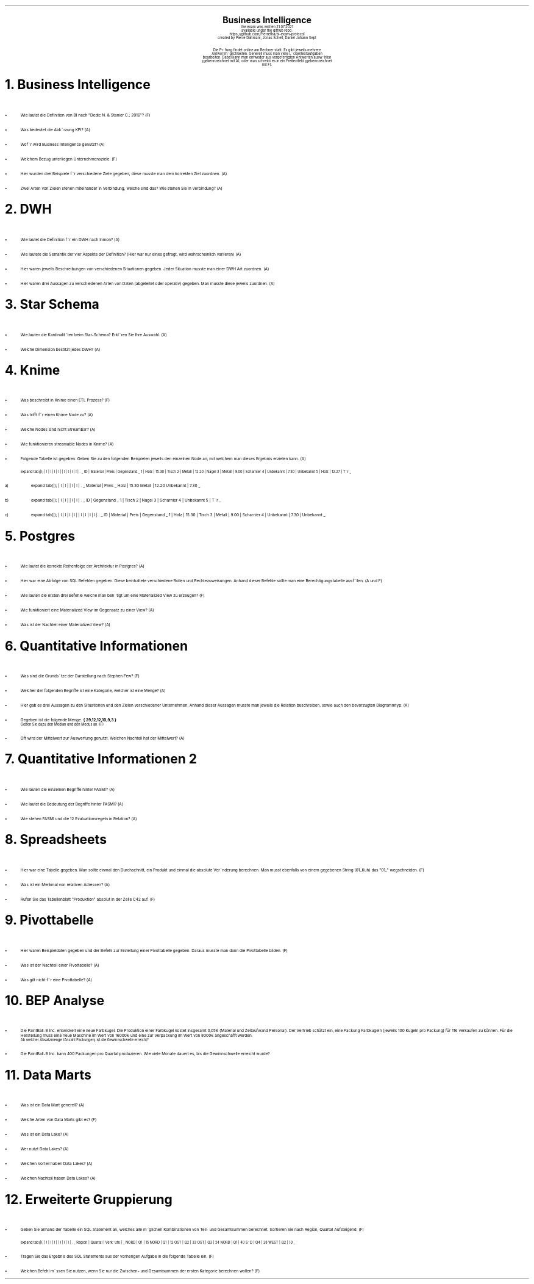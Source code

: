 .\" enables usage of umlauts and other special chars
.\" somehow self defined macros or the berkley addition is inline. todo:
.\" figure out when stuff is inline and when it is not..? AM link:
.\" https://www.gnu.org/software/groff/manual/html_node/ms-Strings-and-Special-Characters.html
.AM
.P1
.\"
.\" can set header, bot and footer margin with this.
.\"
.nr HM 1i
.nr FM 0.3i
.nr LT 0i
.nr VS 14 .\" sets line spacing (default 12)
.nr PS 10 .\" sets point size (default 10)
.nr GROWPS 3
.nr PSINCR 1.5p
.nr HORPHANS 6 .\" forces page break if we can't match heading and 6 lines
.\"
.\" description block
.\"
.LP
.CD
.ps 20
.B "Business Intelligence"
.ps 10
.sp 0.5
the exam was written 21.07.2021
.br
available under the github repo:
https://github.com/Pierrefha/bi-exam-protocol
.br
created by Pierre Dahmani, Jonas Schell, Daniel Johann Sept
.br
.sp 1
Die Pru\*[:]fung findet online am Rechner statt. Es gibt jeweils mehrere
Antwortmo\*[:]glichkeiten. Generell muss man viele Lu\*[:]ckentextaufgaben
bearbeiten. Dabei kann man entweder aus vorgefertigten Antworten auswa\*[:]hlen
(gekennzeichnet mit A), oder man schreibt es in ein Freitextfeld (gekennzeichnet
mit F).

.DE
.\"
.\" exercise block
.\"
.NH
Business Intelligence
.\" starts a list item that uses a bullet unit(unordered list) with an indent of
.\" 2
.LP
.IP \[bu] 2
Wie lautet die Definition von BI nach "Dedic N. & Stanier C.; 2016"? (F)
.IP \[bu]
Was bedeutet die Abku\*[:]rzung KPI? (A)
.IP \[bu]
Wofu\*[:]r wird Business Intelligence genutzt? (A)
.IP \[bu]
Welchem Bezug unterliegen Unternehmensziele. (F)
.IP \[bu]
.\" TODO: create examples
Hier wurden drei Beispiele fu\*[:]r verschiedene Ziele gegeben, diese musste man
dem korrekten Ziel zuordnen. (A)
.IP \[bu]
Zwei Arten von Zielen stehen miteinander in Verbindung, welche sind das? Wie
stehen Sie in Verbindung? (A)
.PE
.\"
.\" exercise block
.\"
.NH
DWH
.\" starts a list item that uses a bullet unit(unordered list) with an indent of
.\" 2
.LP
.IP \[bu] 2
Wie lautet die Definition fu\*[:]r ein DWH nach Inmon? (A)
.IP \[bu]
Wie lautete die Semantik der vier Aspekte der Definition? (Hier war nur eines
gefragt, wird wahrscheinlich variieren) (A)
.IP \[bu]
.\" TODO:create examples
Hier waren jeweils Beschreibungen von verschiedenen Situationen gegeben. Jeder
Situation musste man einer DWH Art zuordnen. (A)
.IP \[bu]
.\" TODO:create examples
Hier waren drei Aussagen zu verschiedenen Arten von Daten (abgeleitet oder
operativ) gegeben. Man musste diese jeweils zuordnen. (A)
.PE
.\"
.\" exercise block
.\"
.NH
Star Schema
.LP
.sp 0.5
.\" starts a list item that uses a bullet unit(unordered list) with an indent of
.\" 2
.IP \[bu] 2
Wie lauten die Kardinalita\*[:]ten beim Star-Schema? Erkla\*[:]ren Sie Ihre
Auswahl. (A)
.IP \[bu]
Welche Dimension bestitzt jedes DWH? (A)
.PE
.\"
.\" exercise block
.\"
.NH
Knime
.sp 0.5
.\" starts a list item that uses a bullet unit(unordered list) with an indent of
.\" 2
.LP
.IP \[bu] 2
Was beschreibt in Knime einen ETL Prozess? (F)
.IP \[bu]
Was trifft fu\*[:]r einen Knime Node zu? (A)
.IP \[bu]
Welche Nodes sind nicht Streambar? (A)
.IP \[bu]
Wie funktionieren streamable Nodes in Knime? (A)
.IP \[bu]
Folgende Tabelle ist gegeben. Geben Sie zu den folgenden Beispielen jeweils den
einzelnen Node an, mit welchem man dieses Ergebnis erzielen kann. (A)
.\"
.\" given table
.\"
.TS
expand tab(|);
| l | l | l | l |
| l | l | l | l | .
_
ID | Material | Preis | Gegenstand
_
1 | Holz | 15.30 | Tisch
2 | Metall | 12.20 | Nagel
3 | Metall | 9.00 | Scharnier
4 | Unbekannt | 7.30 | Unbekannt
5 | Holz | 12.27 | Tu\*[:]r
_
.TE
.\"
.\" given table
.\"
.IP a)
.TS
expand tab(|);
| l | l |
| l | l | .
_
Material | Preis
_
Holz | 15.30
Metall | 12.20
Unbekannt | 7.30
_
.TE
.\"
.\" given table
.\"
.IP b)
.TS
expand tab(|);
| l | l |
| l | l | .
_
ID | Gegenstand
_
1 | Tisch
2 | Nagel
3 | Scharnier
4 | Unbekannt
5 | Tu\*[:]r
_
.TE
.\"
.\" given table
.\"
.IP c)
.TS
expand tab(|);
| l | l | l | l |
| l | l | l | l | .
_
ID | Material | Preis | Gegenstand
_
1 | Holz | 15.30 | Tisch
3 | Metall | 9.00 | Scharnier
4 | Unbekannt | 7.30 | Unbekannt
_
.TE

.PE
.\"
.\" exercise block
.\"
.LP
.NH
Postgres
.sp 0.5
.\" starts a list item that uses a bullet unit(unordered list) with an indent of
.\" 2
.IP \[bu] 2
Wie lautet die korrekte Reihenfolge der Architektur in Postgres? (A)
.IP \[bu]
Hier war eine Abfolge von SQL Befehlen gegeben. Diese beinhaltete verschiedene
Rollen und Rechtezuweisungen. Anhand dieser Befehle sollte man eine
Berechtigungstabelle ausfu\*[:]llen. (A und F)
.IP \[bu]
Wie lauten die ersten drei Befehle welche man beno\*[:]tigt um eine Materialized
View zu erzeugen? (F)
.IP \[bu]
Wie funktioniert eine Materialized View im Gegensatz zu einer View? (A)
.IP \[bu]
Was ist der Nachteil einer Materialized View? (A)
.PE
.\"
.\" exercise block
.\"
.LP
.NH
Quantitative Informationen
.sp 0.5
.\" starts a list item that uses a bullet unit(unordered list) with an indent of
.\" 2
.IP \[bu] 2
Was sind die Grundsa\*[:]tze der Darstellung nach Stephen Few? (F)
.IP \[bu]
Welcher der folgenden Begriffe ist eine Kategorie, welcher ist eine Menge? (A)
.IP \[bu]
Hier gab es drei Aussagen zu den Situationen und den Zielen verschiedener
Unternehmen. Anhand dieser Aussagen musste man jeweils die Relation beschreiben,
sowie auch den bevorzugten Diagrammtyp. (A)
.IP \[bu]
Gegeben ist die folgende Menge.
.B "{ 29,12,12,10,9,3 }"
.br
Geben Sie dazu den Median und den Modus an. (F)
.IP \[bu]
Oft wird der Mittelwert zur Auswertung genutzt. Welchen Nachteil hat der
Mittelwert? (A)
.NH
Quantitative Informationen 2
.sp 0.5
.\" starts a list item that uses a bullet unit(unordered list) with an indent of
.\" 2
.IP \[bu] 2
Wie lauten die einzelnen Begriffe hinter FASMI? (A)
.IP \[bu]
Wie lautet die Bedeutung der Begriffe hinter FASMI? (A)
.IP \[bu]
Wie stehen FASMI und die 12 Evaluationsregeln in Relation? (A)
.PE
.\"
.\" exercise block
.\"
.LP
.NH
Spreadsheets
.sp 0.5
.\" starts a list item that uses a bullet unit(unordered list) with an indent of
.\" 2
.IP \[bu] 2
Hier war eine Tabelle gegeben. Man sollte einmal den Durchschnitt, ein Produkt
und einmal die absolute Vera\*[:]nderung berechnen. Man musst ebenfalls von
einem gegebenen String (01_Kuh) das "01_" wegschneiden. (F)
.IP \[bu]
Was ist ein Merkmal von relativen Adressen? (A)
.IP \[bu]
Rufen Sie das Tabellenblatt "Produktion" absolut in der Zelle C42 auf. (F)
.PE
.\"
.\" exercise block
.\"
.LP
.NH
Pivottabelle
.sp 0.5
.\" starts a list item that uses a bullet unit(unordered list) with an indent of
.\" 2
.IP \[bu] 2
Hier waren Beispieldaten gegeben und der Befehl zur Erstellung einer
Pivottabelle gegeben. Daraus musste man dann die Pivottabelle bilden. (F)
.IP \[bu]
Was ist der Nachteil einer Pivottabelle? (A)
.IP \[bu]
Was gilt nicht fu\*[:]r eine Pivottabelle? (A)
.PE
.\"
.\" exercise block
.\"
.LP
.NH
BEP Analyse
.sp 0.5
.\" starts a list item that uses a bullet unit(unordered list) with an indent of
.\" 2
.IP \[bu] 2
Die PaintBall-B Inc. entwickelt eine neue Farbkugel. Die Produktion einer
Farbkugel kostet insgesamt 0,05€ (Material und Zeitaufwand Personal). Der
Vertrieb schätzt ein, eine Packung Farbkugeln (jeweils 100 Kugeln pro Packung)
für 11€ verkaufen zu können. Für die Herstellung muss eine neue Maschine im Wert
von 16000€ und eine zur Verpackung im Wert von 8000€ angeschafft werden.
.br
.sp 0.4
Ab welcher Absatzmenge (Anzahl Packungen) ist die Gewinnschwelle erreicht?
.IP \[bu]
Die PaintBall-B Inc. kann 400 Packungen pro Quartal produzieren. Wie viele
Monate dauert es, bis die Gewinnschwelle erreicht wurde?
.PE
.\"
.\" exercise block
.\"
.LP
.NH
Data Marts
.sp 0.5
.\" starts a list item that uses a bullet unit(unordered list) with an indent of
.\" 2
.IP \[bu] 2
Was ist ein Data Mart generell? (A)
.IP \[bu]
Welche Arten von Data Marts gibt es? (F)
.IP \[bu]
Was ist ein Data Lake? (A)
.IP \[bu]
Wer nutzt Data Lakes? (A)
.IP \[bu]
Welchen Vorteil haben Data Lakes? (A)
.IP \[bu]
Welchen Nachteil haben Data Lakes? (A)
.PE
.\"
.\" exercise block
.\"
.LP
.NH
Erweiterte Gruppierung
.sp 0.5
.\" starts a list item that uses a bullet unit(unordered list) with an indent of
.\" 2
.IP \[bu] 2
Geben Sie anhand der Tabelle ein SQL Statement an, welches alle mo\*[:]glichen
Kombinationen von Teil- und Gesamtsummen berechnet. Sortieren Sie nach Region,
Quartal Aufsteigend. (F)
.\"
.\" given table
.\"
.TS
expand tab(|);
| l | l | l |
| l | l | l | .
_
Region | Quartal | Verka\*[:]ufe |
_
NORD | Q1 | 15
NORD | Q1 | 12
OST | Q2 | 33
OST | Q3 | 24
NORD | Q1 | 40
SU\*[:]D | Q4 | 28
WEST | Q2 | 10
_
.TE
.IP \[bu]
Tragen Sie das Ergebnis des SQL Statements aus der vorherigen Aufgabe in die
folgende Tabelle ein. (F)
.IP \[bu]
Welchen Befehl mu\*[:]ssen Sie nutzen, wenn Sie nur die Zwischen- und
Gesamtsummen der ersten Kategorie berechnen wollen? (F)
.PE

